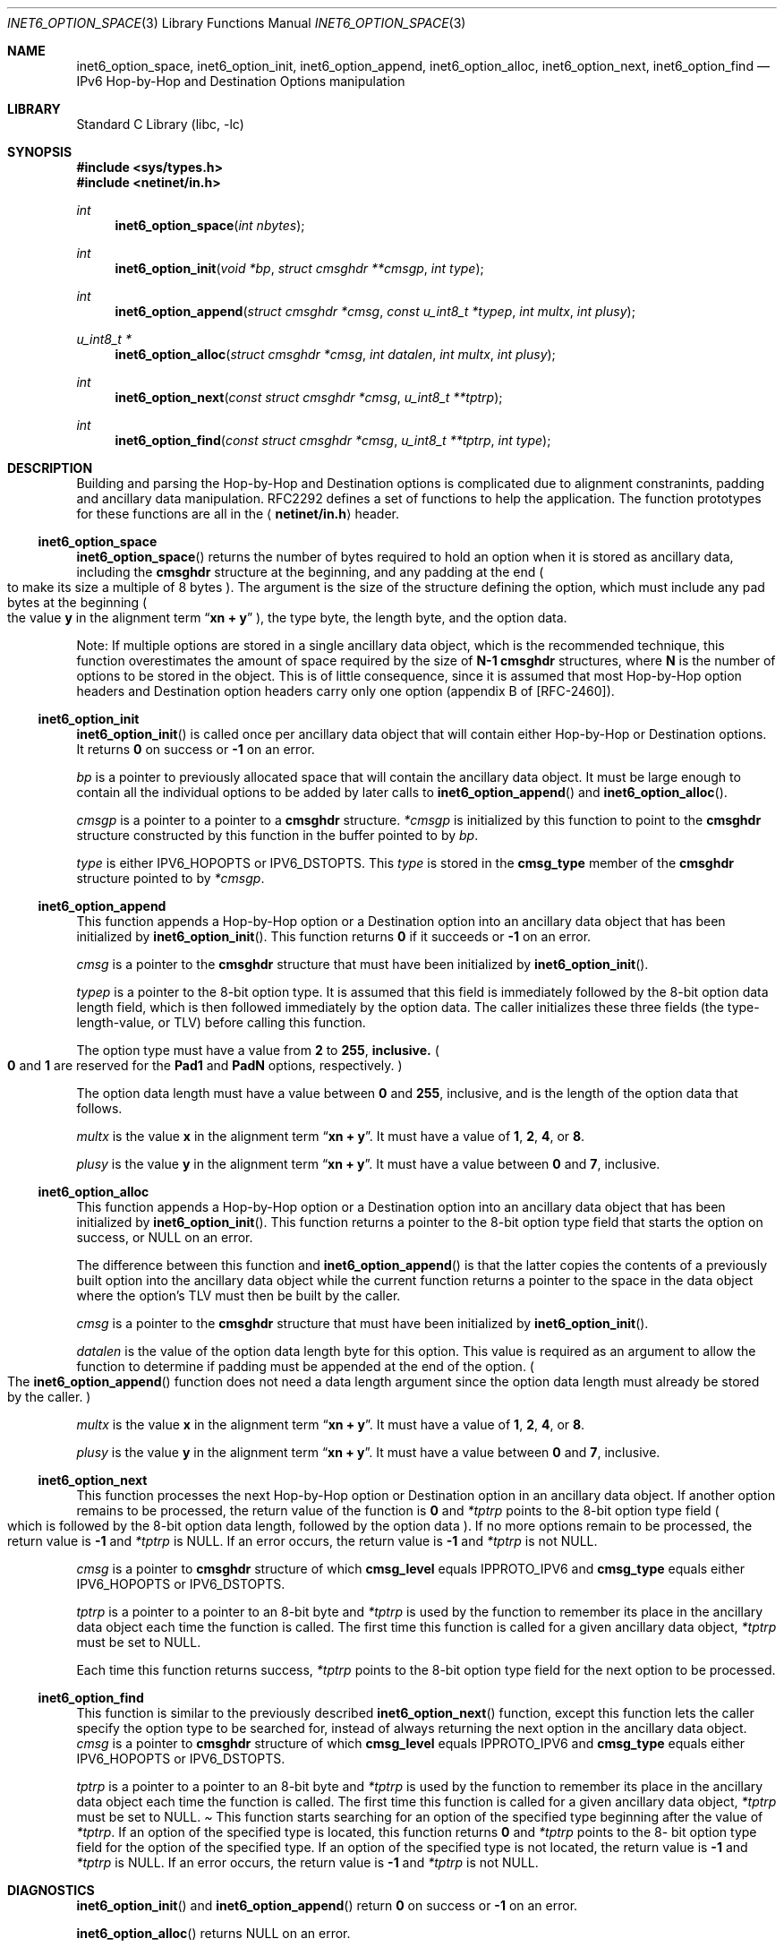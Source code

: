 .\" Copyright (c) 1983, 1987, 1991, 1993
.\"	The Regents of the University of California.  All rights reserved.
.\"
.\" Redistribution and use in source and binary forms, with or without
.\" modification, are permitted provided that the following conditions
.\" are met:
.\" 1. Redistributions of source code must retain the above copyright
.\"    notice, this list of conditions and the following disclaimer.
.\" 2. Redistributions in binary form must reproduce the above copyright
.\"    notice, this list of conditions and the following disclaimer in the
.\"    documentation and/or other materials provided with the distribution.
.\" 3. All advertising materials mentioning features or use of this software
.\"    must display the following acknowledgement:
.\"	This product includes software developed by the University of
.\"	California, Berkeley and its contributors.
.\" 4. Neither the name of the University nor the names of its contributors
.\"    may be used to endorse or promote products derived from this software
.\"    without specific prior written permission.
.\"
.\" THIS SOFTWARE IS PROVIDED BY THE REGENTS AND CONTRIBUTORS ``AS IS'' AND
.\" ANY EXPRESS OR IMPLIED WARRANTIES, INCLUDING, BUT NOT LIMITED TO, THE
.\" IMPLIED WARRANTIES OF MERCHANTABILITY AND FITNESS FOR A PARTICULAR PURPOSE
.\" ARE DISCLAIMED.  IN NO EVENT SHALL THE REGENTS OR CONTRIBUTORS BE LIABLE
.\" FOR ANY DIRECT, INDIRECT, INCIDENTAL, SPECIAL, EXEMPLARY, OR CONSEQUENTIAL
.\" DAMAGES (INCLUDING, BUT NOT LIMITED TO, PROCUREMENT OF SUBSTITUTE GOODS
.\" OR SERVICES; LOSS OF USE, DATA, OR PROFITS; OR BUSINESS INTERRUPTION)
.\" HOWEVER CAUSED AND ON ANY THEORY OF LIABILITY, WHETHER IN CONTRACT, STRICT
.\" LIABILITY, OR TORT (INCLUDING NEGLIGENCE OR OTHERWISE) ARISING IN ANY WAY
.\" OUT OF THE USE OF THIS SOFTWARE, EVEN IF ADVISED OF THE POSSIBILITY OF
.\" SUCH DAMAGE.
.\"
.\"     $Id: inet6_option_space.3,v 1.4 2000/02/05 10:32:24 jinmei Exp $
.\" $FreeBSD$
.\"
.Dd December 10, 1999
.Dt INET6_OPTION_SPACE 3
.Os KAME
.\"
.Sh NAME
.Nm inet6_option_space ,
.Nm inet6_option_init ,
.Nm inet6_option_append ,
.Nm inet6_option_alloc ,
.Nm inet6_option_next ,
.Nm inet6_option_find
.Nd IPv6 Hop-by-Hop and Destination Options manipulation
.\"
.Sh LIBRARY
.Lb libc
.Sh SYNOPSIS
.Fd #include <sys/types.h>
.Fd #include <netinet/in.h>
.Ft "int"
.Fn inet6_option_space "int nbytes"
.Ft "int"
.Fn inet6_option_init "void *bp" "struct cmsghdr **cmsgp" "int type"
.Ft "int"
.Fn inet6_option_append "struct cmsghdr *cmsg" "const u_int8_t *typep" "int multx" "int plusy"
.Ft "u_int8_t *"
.Fn inet6_option_alloc "struct cmsghdr *cmsg" "int datalen" "int multx" "int plusy"
.Ft "int"
.Fn inet6_option_next "const struct cmsghdr *cmsg" "u_int8_t **tptrp"
.Ft "int"
.Fn inet6_option_find "const struct cmsghdr *cmsg" "u_int8_t **tptrp" "int type"
.\"
.Sh DESCRIPTION
.\"
Building and parsing the Hop-by-Hop and Destination options is
complicated due to alignment constranints, padding and
ancillary data manipulation.
RFC2292 defines a set of functions to help the application.
The function prototypes for
these functions are all in the
.Aq Li netinet/in.h
header.
.\"
.Ss inet6_option_space
.Fn inet6_option_space
returns the number of bytes required to hold an option when it is stored as
ancillary data, including the
.Li cmsghdr
structure at the beginning,
and any padding at the end
.Po
to make its size a multiple of 8 bytes
.Pc .
The argument is the size of the structure defining the option,
which must include any pad bytes at the beginning
.Po
the value
.Li y
in the alignment term
.Dq Li xn + y
.Pc ,
the type byte, the length byte, and the option data.
.Pp
Note: If multiple options are stored in a single ancillary data
object, which is the recommended technique, this function
overestimates the amount of space required by the size of
.Li N-1
.Li cmsghdr
structures,
where
.Li N
is the number of options to be stored in the object.
This is of little consequence, since it is assumed that most
Hop-by-Hop option headers and Destination option headers carry only
one option
.Pq appendix B of [RFC-2460] .
.\"
.Ss inet6_option_init
.Fn inet6_option_init
is called once per ancillary data object that will
contain either Hop-by-Hop or Destination options.
It returns
.Li 0
on success or
.Li -1
on an error.
.Pp
.Fa bp
is a pointer to previously allocated space that will contain the
ancillary data object.
It must be large enough to contain all the
individual options to be added by later calls to
.Fn inet6_option_append
and
.Fn inet6_option_alloc .
.Pp
.Fa cmsgp
is a pointer to a pointer to a
.Li cmsghdr
structure.
.Fa *cmsgp
is initialized by this function to point to the
.Li cmsghdr
structure constructed by this function in the buffer pointed to by
.Fa bp .
.Pp
.Fa type
is either
.Dv IPV6_HOPOPTS
or
.Dv IPV6_DSTOPTS .
This
.Fa type
is stored in the
.Li cmsg_type
member of the
.Li cmsghdr
structure pointed to by
.Fa *cmsgp .
.\"
.Ss inet6_option_append
This function appends a Hop-by-Hop option or a Destination option
into an ancillary data object that has been initialized by
.Fn inet6_option_init .
This function returns
.Li 0
if it succeeds or
.Li -1
on an error.
.Pp
.Fa cmsg
is a pointer to the
.Li cmsghdr
structure that must have been
initialized by
.Fn inet6_option_init .
.Pp
.Fa typep
is a pointer to the 8-bit option type.
It is assumed that this
field is immediately followed by the 8-bit option data length field,
which is then followed immediately by the option data.
The caller
initializes these three fields
.Pq the type-length-value, or TLV
before calling this function.
.Pp
The option type must have a value from
.Li 2
to
.Li 255 , inclusive.
.Po
.Li 0
and
.Li 1
are reserved for the
.Li Pad1
and
.Li PadN
options, respectively.
.Pc
.Pp
The option data length must have a value between
.Li 0
and
.Li 255 ,
inclusive, and is the length of the option data that follows.
.Pp
.Fa multx
is the value
.Li x
in the alignment term
.Dq Li xn + y .
It must have a value of
.Li 1 ,
.Li 2 ,
.Li 4 ,
or
.Li 8 .
.Pp
.Fa plusy
is the value
.Li y
in the alignment term
.Dq Li xn + y .
It must have a value between
.Li 0
and
.Li 7 ,
inclusive.
.\"
.Ss inet6_option_alloc
This function appends a Hop-by-Hop option or a Destination option
into an ancillary data object that has been initialized by
.Fn inet6_option_init .
This function returns a pointer to the 8-bit
option type field that starts the option on success, or
.Dv NULL
on an error.
.Pp
The difference between this function and
.Fn inet6_option_append
is that the latter copies the contents of a previously built option into
the ancillary data object while the current function returns a
pointer to the space in the data object where the option's TLV must
then be built by the caller.
.Pp
.Fa cmsg
is a pointer to the
.Li cmsghdr
structure that must have been
initialized by
.Fn inet6_option_init .
.Pp
.Fa datalen
is the value of the option data length byte for this option.
This value is required as an argument to allow the function to
determine if padding must be appended at the end of the option.
.Po
The
.Fn inet6_option_append
function does not need a data length argument
since the option data length must already be stored by the caller.
.Pc
.Pp
.Fa multx
is the value
.Li x
in the alignment term
.Dq Li xn + y .
It must have a value of
.Li 1 ,
.Li 2 ,
.Li 4 ,
or
.Li 8 .
.Pp
.Fa plusy
is the value
.Li y
in the alignment term
.Dq Li xn + y .
It must have a value between
.Li 0
and
.Li 7 ,
inclusive.
.\"
.Ss inet6_option_next
This function processes the next Hop-by-Hop option or Destination
option in an ancillary data object.
If another option remains to be
processed, the return value of the function is
.Li 0
and
.Fa *tptrp
points to
the 8-bit option type field
.Po
which is followed by the 8-bit option
data length, followed by the option data
.Pc .
If no more options remain
to be processed, the return value is
.Li -1
and
.Fa *tptrp
is
.Dv NULL .
If an error occurs, the return value is
.Li -1
and
.Fa *tptrp
is not
.Dv NULL .
.Pp
.Fa cmsg
is a pointer to
.Li cmsghdr
structure of which
.Li cmsg_level
equals
.Dv IPPROTO_IPV6
and
.Li cmsg_type
equals either
.Dv IPV6_HOPOPTS
or
.Dv IPV6_DSTOPTS .
.Pp
.Fa tptrp
is a pointer to a pointer to an 8-bit byte and
.Fa *tptrp
is used
by the function to remember its place in the ancillary data object
each time the function is called.
The first time this function is
called for a given ancillary data object,
.Fa *tptrp
must be set to
.Dv NULL .
.Pp 
Each time this function returns success,
.Fa *tptrp
points to the 8-bit
option type field for the next option to be processed.
.\"
.Ss inet6_option_find
This function is similar to the previously described
.Fn inet6_option_next
function, except this function lets the caller
specify the option type to be searched for, instead of always
returning the next option in the ancillary data object.
.Fa cmsg
is a
pointer to
.Li cmsghdr
structure of which
.Li cmsg_level
equals
.Dv IPPROTO_IPV6
and
.Li cmsg_type
equals either
.Dv IPV6_HOPOPTS
or
.Dv IPV6_DSTOPTS .
.Pp
.Fa tptrp
is a pointer to a pointer to an 8-bit byte and
.Fa *tptrp
is used
by the function to remember its place in the ancillary data object
each time the function is called.
The first time this function is
called for a given ancillary data object,
.Fa *tptrp
must be set to
.Dv NULL .
.Pa
This function starts searching for an option of the specified type
beginning after the value of
.Fa *tptrp .
If an option of the specified
type is located, this function returns
.Li 0
and
.Fa *tptrp
points to the 8-
bit option type field for the option of the specified type.
If an
option of the specified type is not located, the return value is
.Li -1
and
.Fa *tptrp
is
.Dv NULL .
If an error occurs, the return value is
.Li -1
and
.Fa *tptrp
is not
.Dv NULL .
.\"
.Sh DIAGNOSTICS
.Fn inet6_option_init
and
.Fn inet6_option_append
return
.Li 0
on success or
.Li -1
on an error.
.Pp
.Fn inet6_option_alloc
returns
.Dv NULL on an error.
.Pp
On errors,
.Fn inet6_option_next
and
.Fn inet6_option_find
return
.Li -1
setting
.Fa *tptrp
to non 
.Dv NULL
value.
.\"
.Sh EXAMPLES
RFC2292 gives comprehensive examples in chapter 6.
.\"
.Sh SEE ALSO
.Rs
.%A W. Stevens
.%A M. Thomas
.%T "Advanced Sockets API for IPv6"
.%N RFC2292
.%D February 1998
.Re
.Rs
.%A S. Deering
.%A R. Hinden
.%T "Internet Protocol, Version 6 (IPv6) Specification"
.%N RFC2460
.%D December 1998
.Re
.\"
.Sh HISTORY
The implementation first appeared in KAME advanced networking kit.
.\"
.Sh STANDARDS
The functions
are documented in
.Dq Advanced Sockets API for IPv6
.Pq RFC2292 .
.\"
.Sh BUGS
The text was shamelessly copied from RFC2292.
